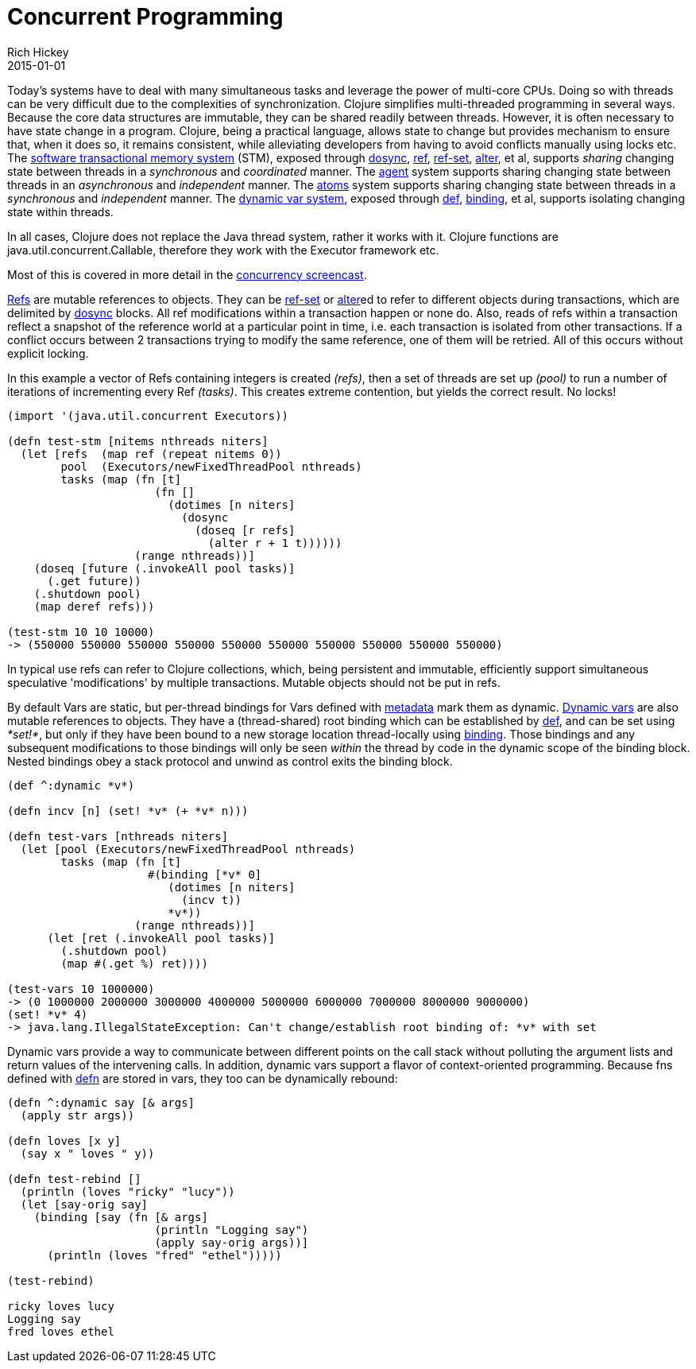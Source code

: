 = Concurrent Programming
Rich Hickey
2015-01-01
:type: about
:toc: macro
:icons: font
:prevpagehref: runtime_polymorphism
:prevpagetitle: Runtime Polymorphism
:nextpagehref: jvm_hosted
:nextpagetitle: JVM Hosted


ifdef::env-github,env-browser[:outfilesuffix: .adoc]

Today's systems have to deal with many simultaneous tasks and leverage the power of multi-core CPUs. Doing so with threads can be very difficult due to the complexities of synchronization. Clojure simplifies multi-threaded programming in several ways. Because the core data structures are immutable, they can be shared readily between threads. However, it is often necessary to have state change in a program. Clojure, being a practical language, allows state to change but provides mechanism to ensure that, when it does so, it remains consistent, while alleviating developers from having to avoid conflicts manually using locks etc. The <<xref/../../reference/refs#,software transactional memory system>> (STM), exposed through https://clojure.github.io/clojure/clojure.core-api.html#clojure.core/dosync[dosync], https://clojure.github.io/clojure/clojure.core-api.html#clojure.core/ref[ref], https://clojure.github.io/clojure/clojure.core-api.html#clojure.core/ref-set[ref-set], https://clojure.github.io/clojure/clojure.core-api.html#clojure.core/alter[alter], et al, supports _sharing_ changing state between threads in a _synchronous_ and _coordinated_ manner. The <<xref/../../reference/agents#,agent>> system supports sharing changing state between threads in an _asynchronous_ and _independent_ manner. The <<xref/../../reference/atoms#,atoms>> system supports sharing changing state between threads in a _synchronous_ and _independent_ manner. The <<xref/../../reference/vars#,dynamic var system>>, exposed through <<xref/../../reference/special_forms#def#,def>>, https://clojure.github.io/clojure/clojure.core-api.html#clojure.core/binding[binding], et al, supports isolating changing state within threads.

In all cases, Clojure does not replace the Java thread system, rather it works with it. Clojure functions are java.util.concurrent.Callable, therefore they work with the Executor framework etc.

Most of this is covered in more detail in the https://www.youtube.com/watch?v=dGVqrGmwOAw[concurrency screencast].

<<xref/../../reference/refs#,Refs>> are mutable references to objects. They can be https://clojure.github.io/clojure/clojure.core-api.html#clojure.core/ref-set[ref-set] or https://clojure.github.io/clojure/clojure.core-api.html#clojure.core/alter[alter]ed to refer to different objects during transactions, which are delimited by https://clojure.github.io/clojure/clojure.core-api.html#clojure.core/dosync[dosync] blocks. All ref modifications within a transaction happen or none do. Also, reads of refs within a transaction reflect a snapshot of the reference world at a particular point in time, i.e. each transaction is isolated from other transactions. If a conflict occurs between 2 transactions trying to modify the same reference, one of them will be retried. All of this occurs without explicit locking.

In this example a vector of Refs containing integers is created _(+refs+)_, then a set of threads are set up _(+pool+)_ to run a number of iterations of incrementing every Ref _(+tasks+)_. This creates extreme contention, but yields the correct result. No locks!
[source,clojure]
----
(import '(java.util.concurrent Executors))

(defn test-stm [nitems nthreads niters]
  (let [refs  (map ref (repeat nitems 0))
        pool  (Executors/newFixedThreadPool nthreads)
        tasks (map (fn [t]
                      (fn []
                        (dotimes [n niters]
                          (dosync
                            (doseq [r refs]
                              (alter r + 1 t))))))
                   (range nthreads))]
    (doseq [future (.invokeAll pool tasks)]
      (.get future))
    (.shutdown pool)
    (map deref refs)))

(test-stm 10 10 10000)
-> (550000 550000 550000 550000 550000 550000 550000 550000 550000 550000)
----
In typical use refs can refer to Clojure collections, which, being persistent and immutable, efficiently support simultaneous speculative 'modifications' by multiple transactions. Mutable objects should not be put in refs.

By default Vars are static, but per-thread bindings for Vars defined with <<xref/../../reference/metadata#,metadata>> mark them as dynamic. <<xref/../../reference/vars#,Dynamic vars>> are also mutable references to objects. They have a (thread-shared) root binding which can be established by <<xref/../../reference/special_forms#def#,def>>, and can be set using _*set!*_, but only if they have been bound to a new storage location thread-locally using https://clojure.github.io/clojure/clojure.core-api.html#clojure.core/binding[binding]. Those bindings and any subsequent modifications to those bindings will only be seen _within_ the thread by code in the dynamic scope of the binding block. Nested bindings obey a stack protocol and unwind as control exits the binding block.
[source,clojure]
----
(def ^:dynamic *v*)

(defn incv [n] (set! *v* (+ *v* n)))

(defn test-vars [nthreads niters]
  (let [pool (Executors/newFixedThreadPool nthreads)
        tasks (map (fn [t]
                     #(binding [*v* 0]
                        (dotimes [n niters]
                          (incv t))
                        *v*))
                   (range nthreads))]
      (let [ret (.invokeAll pool tasks)]
        (.shutdown pool)
        (map #(.get %) ret))))

(test-vars 10 1000000)
-> (0 1000000 2000000 3000000 4000000 5000000 6000000 7000000 8000000 9000000)
(set! *v* 4)
-> java.lang.IllegalStateException: Can't change/establish root binding of: *v* with set
----
Dynamic vars provide a way to communicate between different points on the call stack without polluting the argument lists and return values of the intervening calls. In addition, dynamic vars support a flavor of context-oriented programming. Because fns defined with https://clojure.github.io/clojure/clojure.core-api.html#clojure.core/defn[defn] are stored in vars, they too can be dynamically rebound:
[source,clojure]
----
(defn ^:dynamic say [& args]
  (apply str args))

(defn loves [x y]
  (say x " loves " y))

(defn test-rebind []
  (println (loves "ricky" "lucy"))
  (let [say-orig say]
    (binding [say (fn [& args]
                      (println "Logging say")
                      (apply say-orig args))]
      (println (loves "fred" "ethel")))))

(test-rebind)

ricky loves lucy
Logging say
fred loves ethel
----